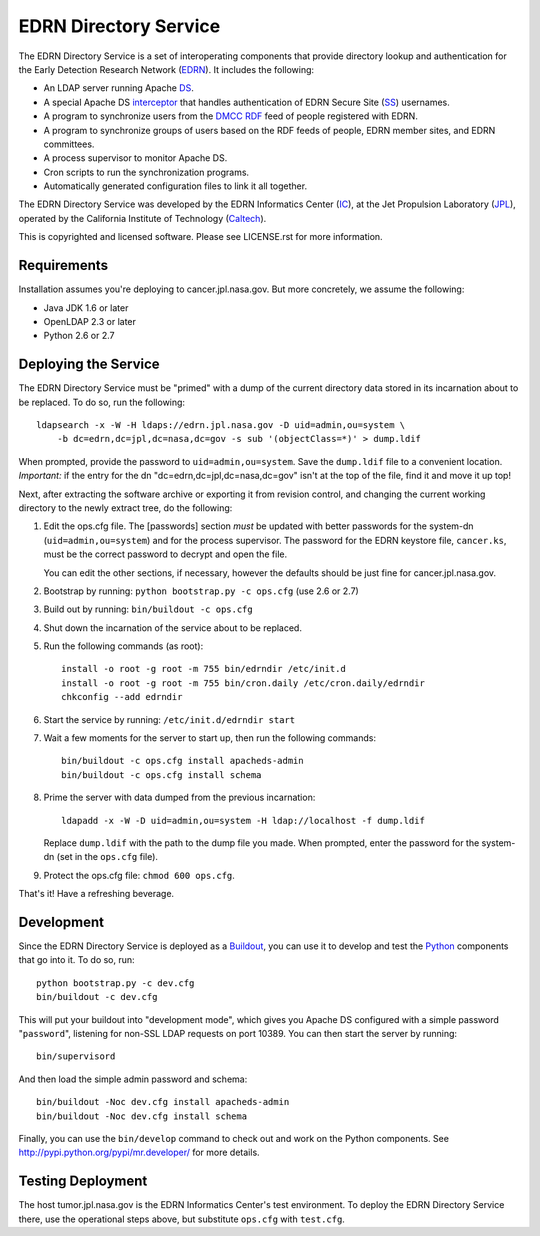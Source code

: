 EDRN Directory Service
======================

The EDRN Directory Service is a set of interoperating components that provide
directory lookup and authentication for the Early Detection Research Network
(EDRN_).  It includes the following:

• An LDAP server running Apache DS_.
• A special Apache DS interceptor_ that handles authentication of EDRN
  Secure Site (SS_) usernames.
• A program to synchronize users from the DMCC_ RDF_ feed of people registered
  with EDRN.
• A program to synchronize groups of users based on the RDF feeds of people,
  EDRN member sites, and EDRN committees.
• A process supervisor to monitor Apache DS.
• Cron scripts to run the synchronization programs.
• Automatically generated configuration files to link it all together.

The EDRN Directory Service was developed by the EDRN Informatics Center (IC_),
at the Jet Propulsion Laboratory (JPL_), operated by the California Institute
of Technology (Caltech_).

This is copyrighted and licensed software.  Please see LICENSE.rst for more
information.


Requirements
------------

Installation assumes you're deploying to cancer.jpl.nasa.gov.  But more
concretely, we assume the following:

• Java JDK 1.6 or later
• OpenLDAP 2.3 or later
• Python 2.6 or 2.7


Deploying the Service
---------------------

The EDRN Directory Service must be "primed" with a dump of the current
directory data stored in its incarnation about to be replaced.  To do so, run
the following::

    ldapsearch -x -W -H ldaps://edrn.jpl.nasa.gov -D uid=admin,ou=system \
        -b dc=edrn,dc=jpl,dc=nasa,dc=gov -s sub '(objectClass=*)' > dump.ldif

When prompted, provide the password to ``uid=admin,ou=system``.  Save the
``dump.ldif`` file to a convenient location.  *Important:* if the entry for
the dn "dc=edrn,dc=jpl,dc=nasa,dc=gov" isn't at the top of the file, find it
and move it up top!

Next, after extracting the software archive or exporting it from revision
control, and changing the current working directory to the newly extract tree,
do the following:

1.  Edit the ops.cfg file.  The [passwords] section *must* be updated with
    better passwords for the system-dn (``uid=admin,ou=system``) and for the
    process supervisor.  The password for the EDRN keystore file,
    ``cancer.ks``, must be the correct password to decrypt and open the file.

    You can edit the other sections, if necessary, however the defaults should
    be just fine for cancer.jpl.nasa.gov.

2.  Bootstrap by running: ``python bootstrap.py -c ops.cfg`` (use 2.6 or 2.7)

3.  Build out by running: ``bin/buildout -c ops.cfg``

4.  Shut down the incarnation of the service about to be replaced.

5.  Run the following commands (as root)::

        install -o root -g root -m 755 bin/edrndir /etc/init.d
        install -o root -g root -m 755 bin/cron.daily /etc/cron.daily/edrndir
        chkconfig --add edrndir

6.  Start the service by running: ``/etc/init.d/edrndir start``

7.  Wait a few moments for the server to start up, then run the following
    commands::

        bin/buildout -c ops.cfg install apacheds-admin
        bin/buildout -c ops.cfg install schema

8.  Prime the server with data dumped from the previous incarnation::

        ldapadd -x -W -D uid=admin,ou=system -H ldap://localhost -f dump.ldif
    
    Replace ``dump.ldif`` with the path to the dump file you made.  When
    prompted, enter the password for the system-dn (set in the ``ops.cfg``
    file).

9.  Protect the ops.cfg file: ``chmod 600 ops.cfg``.

That's it!  Have a refreshing beverage.


Development
-----------

Since the EDRN Directory Service is deployed as a Buildout_, you can use it to
develop and test the Python_ components that go into it.  To do so, run::

    python bootstrap.py -c dev.cfg
    bin/buildout -c dev.cfg

This will put your buildout into "development mode", which gives you Apache DS
configured with a simple password "``password``", listening for non-SSL LDAP
requests on port 10389.  You can then start the server by running::

    bin/supervisord

And then load the simple admin password and schema::

    bin/buildout -Noc dev.cfg install apacheds-admin
    bin/buildout -Noc dev.cfg install schema

Finally, you can use the ``bin/develop`` command to check out and work on the
Python components.  See http://pypi.python.org/pypi/mr.developer/ for more
details.


Testing Deployment
------------------

The host tumor.jpl.nasa.gov is the EDRN Informatics Center's test environment.
To deploy the EDRN Directory Service there, use the operational steps above, but
substitute ``ops.cfg`` with ``test.cfg``.


.. References:
.. _Buildout: http://www.buildout.org/
.. _Caltech: http://www.caltech.edu/
.. _DMCC: http://edrn.nci.nih.gov/about-edrn/scicomponents/dmcc
.. _DS: http://directory.apache.org/apacheds/1.5/
.. _EDRN: http://edrn.nci.nih.gov/
.. _IC: http://cancer.jpl.nasa.gov
.. _interceptor: http://directory.apache.org/apacheds/1.5/12-interceptors.html
.. _JPL: http://www.jpl.nasa.gov/
.. _Python: http://python.org/
.. _RDF: http://www.w3.org/RDF/
.. _SS: http://www.compass.fhcrc.org/enterEDRN/
